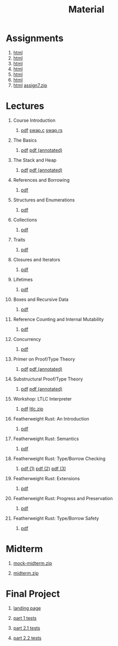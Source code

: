 #+title: Material
#+HTML_HEAD: <link rel="stylesheet" type="text/css" href="myStyle.css" />
#+OPTIONS: html-style:nil H:1 toc:1 num:nil
#+HTML_LINK_HOME: index.html
* Assignments
1. [[file:Assignments/1-Assignment/hw1.org][html]]
2. [[file:Assignments/2-Assignment/hw2.org][html]]
3. [[file:Assignments/3-Assignment/hw3.org][html]]
4. [[file:Assignments/4-Assignment/hw4.org][html]]
5. [[file:Assignments/5-Assignment/hw5.org][html]]
6. [[file:Assignments/6-Assignment/hw6.org][html]]
7. [[file:Assignments/7-Assignment/hw7.org][html]] [[file:Assignments/7-Assignment/assign7.zip][assign7.zip]]
* Lectures
** Course Introduction
*** [[file:Slides/01-course-introduction.pdf][pdf]] [[file:Code/01/swap.c][swap.c]] [[file:Code/01/swap.rs][swap.rs]]
** The Basics
*** [[file:Slides/02-the-basics.pdf][pdf]] [[file:Slides/02-the-basics-392-annot.pdf][pdf (annotated)]]
** The Stack and Heap
*** [[file:Slides/03-stack-and-heap.pdf][pdf]] [[file:Slides/03-stack-and-heap-annot.pdf][pdf (annotated)]]
** References and Borrowing
*** [[file:Slides/04-references-borrowing.pdf][pdf]]
** Structures and Enumerations
*** [[file:Slides/05-structs-enums.pdf][pdf]]
** Collections
*** [[file:Slides/06-collections.pdf][pdf]]
** Traits
*** [[file:Slides/07-traits.pdf][pdf]]
** Closures and Iterators
*** [[file:Slides/08-closures.pdf][pdf]]
** Lifetimes
*** [[file:Slides/09-lifetimes.pdf][pdf]]
** Boxes and Recursive Data
*** [[file:Slides/10-boxes.pdf][pdf]]
** Reference Counting and Internal Mutability
*** [[file:Slides/11-refs.pdf][pdf]]
** Concurrency
*** [[file:Slides/12-concurrency.pdf][pdf]]
** Primer on Proof/Type Theory
*** [[file:Slides/13-proof-theory.pdf][pdf]] [[file:Slides/13-proof-theory-annotated.pdf][pdf (annotated)]]
** Substructural Proof/Type Theory
*** [[file:Slides/14-linear-types.pdf][pdf]] [[file:Slides/14-linear-types-annotated.pdf][pdf (annotated)]]
** Workshop: LTLC Interpreter
*** [[file:Slides/15-stlc-workshop.pdf][pdf]] [[file:Code/ltlc.zip][ltlc.zip]]
** Featherweight Rust: An Introduction
*** [[file:Slides/16-fr-intro.pdf][pdf]]
** Featherweight Rust: Semantics
*** [[file:Slides/18-fr-semantics-ii.pdf][pdf]]
** Featherweight Rust: Type/Borrow Checking
*** [[file:Slides/19-fr-types.pdf][pdf (1)]] [[file:Slides/20-fr-types-ii.pdf][pdf (2)]] [[file:Slides/21-fr-types-iii.pdf][pdf (3)]]
** Featherweight Rust: Extensions
*** [[file:Slides/22-fr-extensions.pdf][pdf]]
** Featherweight Rust: Progress and Preservation
*** [[file:Slides/23-fr-prog-pres.pdf][pdf]]
** Featherweight Rust: Type/Borrow Safety
*** [[file:Slides/25-fr-safety.pdf][pdf]]
* Midterm
** [[file:Assignments/Mock-Midterm/mock-midterm.zip][mock-midterm.zip]]
** [[file:Assignments/Midterm/midterm.zip][midterm.zip]]
* Final Project
** [[file:Assignments/Final-Project/final.org][landing page]]
** [[file:Assignments/Final-Project/part_1_tests.rs][part 1 tests]]
** [[file:Assignments/Final-Project/part_2_1_tests.rs][part 2.1 tests]]
** [[file:Assignments/Final-Project/part_2_2_tests.rs][part 2.2 tests]]
